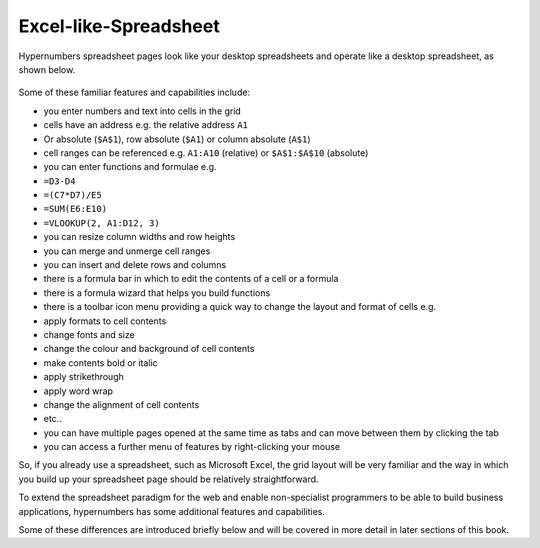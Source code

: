 Excel-like-Spreadsheet
----------------------

Hypernumbers spreadsheet pages look like your desktop spreadsheets and operate like a desktop spreadsheet, as shown below.

.. figure:: /images/spreadsheet.png
   :scale: 100 %
   :alt: Hypernumbers Spreadsheet

Some of these familiar features and capabilities include:

* you enter numbers and text into cells in the grid
* cells have an address e.g. the relative address ``A1``

* Or absolute (``$A$1``), row absolute (``$A1``) or column absolute (``A$1``)
* cell ranges can be referenced e.g. ``A1:A10`` (relative) or ``$A$1:$A$10`` (absolute)
* you can enter functions and formulae e.g.

* ``=D3-D4``
* ``=(C7*D7)/E5``
* ``=SUM(E6:E10)``
* ``=VLOOKUP(2, A1:D12, 3)``
* you can resize column widths and row heights
* you can merge and unmerge cell ranges
* you can insert and delete rows and columns
* there is a formula bar in which to edit the contents of a cell or a formula
* there is a formula wizard that helps you build functions
* there is a toolbar icon menu providing a quick way to change the layout and format of cells e.g.

* apply formats to cell contents
* change fonts and size
* change the colour and background of cell contents
* make contents bold or italic
* apply strikethrough
* apply word wrap
* change the alignment of cell contents
* etc..
* you can have multiple pages opened at the same time as tabs and can move between them by clicking the tab
* you can access a further menu of features by right-clicking your mouse

So, if you already use a spreadsheet, such as Microsoft Excel, the grid layout will be very familiar and the way in which you build up your spreadsheet page should be relatively straightforward.

To extend the spreadsheet paradigm for the web and enable non-specialist programmers to be able to build business applications, hypernumbers has some additional features and capabilities.

Some of these differences are introduced briefly below and will be covered in more detail in later sections of this book.

